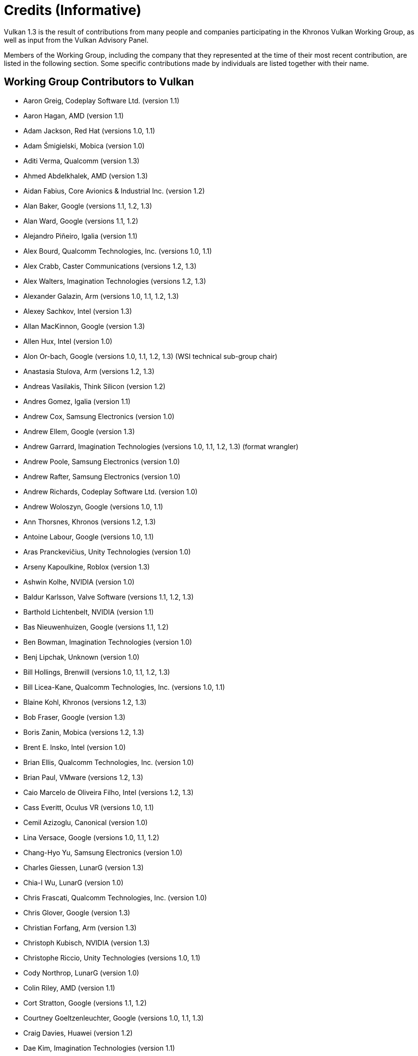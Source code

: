 // Copyright 2015-2023 The Khronos Group Inc.
//
// SPDX-License-Identifier: CC-BY-4.0

[appendix]
[[credits]]
= Credits (Informative)

ifdef::VKSC_VERSION_1_0[]

Vulkan SC 1.0 is the result of contributions from many people and companies
participating in the Khronos Vulkan SC Working Group, building upon the Base
Vulkan specification produced by the Khronos Vulkan Working Group, as well
as input from the Vulkan Advisory Panel.

Members of the Working Group, including the company that they represented at
the time of their most recent contribution, are listed in the following
sections.
Some specific contributions made by individuals are listed together with
their name.

== Working Group Contributors to Vulkan SC 1.0

  * Aarusha Thakral, CoreAVI
  * Aidan Fabius, CoreAVI
  * Alastair Donaldson, Google
  * Alastair Murray, Codeplay Software Ltd.
  * Alex Crabb, Khronos
  * Alexander Galazin, Arm
  * Alis Ors, NXP Semiconductors
  * Alon Or-bach, Samsung Electronics
  * Andrew Garrard, Imagination Technologies
  * Anna Buczkowska, Mobica
  * Balajee Gurumoorah, Huawei Technologies Co., Ltd.
  * Bogdan Naodovic, NVIDIA
  * Boris Zanin, Mobica
  * Brad Cain, NVIDIA
  * Cary Ashby, Collins Aerospace
  * Chris Forbes, Google
  * Craig Davies, Huawei Technologies Co., Ltd.
  * Daniel Bernal, Arm
  * Daniel Koch, NVIDIA
  * Dave Higham, Imagination Technologies
  * Dave McCloskey, Juice Labs
  * David Hayward, Imagination Technologies
  * Donald Scorgie, Imagination Technologies
  * Doug Singkofer, Collins Aerospace
  * Emily Stearns, Khronos
  * Erik Tomusk, Codeplay Software Ltd.
  * Ewa Galamon, Mobica
  * Greg Szober, CoreAVI
  * Illya Rudkin, Codeplay Software Ltd.
  * Jacek Wisniewski, Mobica
  * James Helferty, NVIDIA
  * Jan Hemes, Continental Corporation
  * Jan-Harald Fredriksen, Arm
  * Janos Lakatos, Imagination Technologies
  * Jeff Bolz, NVIDIA
  * Jim Carroll, Mobica
  * John Zulauf, LunarG
  * Jon Leech, Independent (XML toolchain, normative language, release
    wrangler)
  * Jun Wang, Huawei Technologies Co., Ltd.
  * Karen Ghavam, LunarG
  * Karolina Palka, Mobica
  * Ken Wenger, CoreAVI
  * Lenny Komow, LunarG
  * Lilja Tamminen, Basemark Oy
  * Luca Di Mauro, Arm
  * Lukasz Janyst, Daedalean
  * Mark Bellamy, Arm
  * Matthew Netsch, Qualcomm Technologies, Inc.
  * Michael Wong, Codeplay Software Ltd.
  * Mukund Keshava, NVIDIA
  * Neil Stroud, CoreAVI
  * Neil Trevett, NVIDIA
  * Nick Blurton-Jones, CoreAVI
  * Pawel Ksiezopolski, Mobica
  * Piotr Byszewski, Mobica
  * Rob Simpson, Qualcomm Technologies, Inc.
  * Stephne Strahn, Kalray
  * Steve Viggers, CoreAVI (working group chair)
  * Tim Lewis, Khronos
  * Todd Brown, Collins Aerospace
  * Tom Malnar, CoreAVI
  * Tom Olson, Arm
  * Tony Zlatinski, NVIDIA
  * Vladyslav Zakkarchenko, Huawei Technologies Co., Ltd.

endif::VKSC_VERSION_1_0[]

ifndef::VKSC_VERSION_1_0[]

Vulkan 1.3 is the result of contributions from many people and companies
participating in the Khronos Vulkan Working Group, as well as input from the
Vulkan Advisory Panel.

Members of the Working Group, including the company that they represented at
the time of their most recent contribution, are listed in the following
section.
Some specific contributions made by individuals are listed together with
their name.

endif::VKSC_VERSION_1_0[]

== Working Group Contributors to Vulkan

  * Aaron Greig, Codeplay Software Ltd.
    (version 1.1)
  * Aaron Hagan, AMD (version 1.1)
  * Adam Jackson, Red Hat (versions 1.0, 1.1)
  * Adam Śmigielski, Mobica (version 1.0)
  * Aditi Verma, Qualcomm (version 1.3)
  * Ahmed Abdelkhalek, AMD (version 1.3)
  * Aidan Fabius, Core Avionics & Industrial Inc.
    (version 1.2)
  * Alan Baker, Google (versions 1.1, 1.2, 1.3)
  * Alan Ward, Google (versions 1.1, 1.2)
  * Alejandro Piñeiro, Igalia (version 1.1)
  * Alex Bourd, Qualcomm Technologies, Inc.
    (versions 1.0, 1.1)
  * Alex Crabb, Caster Communications (versions 1.2, 1.3)
  * Alex Walters, Imagination Technologies (versions 1.2, 1.3)
  * Alexander Galazin, Arm (versions 1.0, 1.1, 1.2, 1.3)
  * Alexey Sachkov, Intel (version 1.3)
  * Allan MacKinnon, Google (version 1.3)
  * Allen Hux, Intel (version 1.0)
  * Alon Or-bach, Google (versions 1.0, 1.1, 1.2, 1.3) (WSI technical
    sub-group chair)
  * Anastasia Stulova, Arm (versions 1.2, 1.3)
  * Andreas Vasilakis, Think Silicon (version 1.2)
  * Andres Gomez, Igalia (version 1.1)
  * Andrew Cox, Samsung Electronics (version 1.0)
  * Andrew Ellem, Google (version 1.3)
  * Andrew Garrard, Imagination Technologies (versions 1.0, 1.1, 1.2, 1.3)
    (format wrangler)
  * Andrew Poole, Samsung Electronics (version 1.0)
  * Andrew Rafter, Samsung Electronics (version 1.0)
  * Andrew Richards, Codeplay Software Ltd.
    (version 1.0)
  * Andrew Woloszyn, Google (versions 1.0, 1.1)
  * Ann Thorsnes, Khronos (versions 1.2, 1.3)
  * Antoine Labour, Google (versions 1.0, 1.1)
  * Aras Pranckevičius, Unity Technologies (version 1.0)
  * Arseny Kapoulkine, Roblox (version 1.3)
  * Ashwin Kolhe, NVIDIA (version 1.0)
  * Baldur Karlsson, Valve Software (versions 1.1, 1.2, 1.3)
  * Barthold Lichtenbelt, NVIDIA (version 1.1)
  * Bas Nieuwenhuizen, Google (versions 1.1, 1.2)
  * Ben Bowman, Imagination Technologies (version 1.0)
  * Benj Lipchak, Unknown (version 1.0)
  * Bill Hollings, Brenwill (versions 1.0, 1.1, 1.2, 1.3)
  * Bill Licea-Kane, Qualcomm Technologies, Inc.
    (versions 1.0, 1.1)
  * Blaine Kohl, Khronos (versions 1.2, 1.3)
  * Bob Fraser, Google (version 1.3)
  * Boris Zanin, Mobica (versions 1.2, 1.3)
  * Brent E. Insko, Intel (version 1.0)
  * Brian Ellis, Qualcomm Technologies, Inc.
    (version 1.0)
  * Brian Paul, VMware (versions 1.2, 1.3)
  * Caio Marcelo de Oliveira Filho, Intel (versions 1.2, 1.3)
  * Cass Everitt, Oculus VR (versions 1.0, 1.1)
  * Cemil Azizoglu, Canonical (version 1.0)
  * Lina Versace, Google (versions 1.0, 1.1, 1.2)
  * Chang-Hyo Yu, Samsung Electronics (version 1.0)
  * Charles Giessen, LunarG (version 1.3)
  * Chia-I Wu, LunarG (version 1.0)
  * Chris Frascati, Qualcomm Technologies, Inc.
    (version 1.0)
  * Chris Glover, Google (version 1.3)
  * Christian Forfang, Arm (version 1.3)
  * Christoph Kubisch, NVIDIA (version 1.3)
  * Christophe Riccio, Unity Technologies (versions 1.0, 1.1)
  * Cody Northrop, LunarG (version 1.0)
  * Colin Riley, AMD (version 1.1)
  * Cort Stratton, Google (versions 1.1, 1.2)
  * Courtney Goeltzenleuchter, Google (versions 1.0, 1.1, 1.3)
  * Craig Davies, Huawei (version 1.2)
  * Dae Kim, Imagination Technologies (version 1.1)
  * Damien Leone, NVIDIA (version 1.0)
  * Dan Baker, Oxide Games (versions 1.0, 1.1)
  * Dan Ginsburg, Valve Software (versions 1.0, 1.1, 1.2, 1.3)
  * Daniel Johnston, Intel (versions 1.0, 1.1)
  * Daniel Koch, NVIDIA (versions 1.0, 1.1, 1.2, 1.3)
  * Daniel Rakos, AMD (versions 1.0, 1.1, 1.2, 1.3)
  * Daniel Stone, Collabora (versions 1.1, 1.2)
  * Daniel Vetter, Intel (version 1.2)
  * David Airlie, Red Hat (versions 1.0, 1.1, 1.2, 1.3)
  * David Mao, AMD (versions 1.0, 1.2)
  * David Miller, Miller & Mattson (versions 1.0, 1.1) (Vulkan reference
    card)
  * David Neto, Google (versions 1.0, 1.1, 1.2, 1.3)
  * David Pankratz, Huawei (version 1.3)
  * David Wilkinson, AMD (version 1.2)
  * David Yu, Pixar (version 1.0)
  * Dejan Mircevski, Google (version 1.1)
  * Diego Novillo, Google (version 1.3)
  * Dimitris Georgakakis, Think Silicon (version 1.3)
  * Dominik Witczak, AMD (versions 1.0, 1.1, 1.3)
  * Donald Scorgie, Imagination Technologies (version 1.2)
  * Dzmitry Malyshau, Mozilla (versions 1.1, 1.2, 1.3)
  * Ed Hutchins, Oculus (version 1.2)
  * Emily Stearns, Khronos (versions 1.2, 1.3)
  * François Duranleau, Gameloft (version 1.3)
  * Frank (LingJun) Chen, Qualcomm Technologies, Inc.
    (version 1.0)
  * Fred Liao, Mediatek (version 1.0)
  * Gabe Dagani, Freescale (version 1.0)
  * Gabor Sines, AMD (version 1.2)
  * Graeme Leese, Broadcom (versions 1.0, 1.1, 1.2, 1.3)
  * Graham Connor, Imagination Technologies (version 1.0)
  * Graham Sellers, AMD (versions 1.0, 1.1)
  * Graham Wihlidal, Electronic Arts (version 1.3)
  * Greg Fischer, LunarG (version 1.1)
  * Gregory Grebe, AMD (version 1.3)
  * Hai Nguyen, Google (versions 1.2, 1.3)
  * Hans-Kristian Arntzen, Valve Software (versions 1.1, 1.2, 1.3)
  * Henri Verbeet, Codeweavers (version 1.2)
  * Huei Long Wang, Huawei (version 1.3)
  * Hwanyong Lee, Kyungpook National University (version 1.0)
  * Iago Toral, Igalia (versions 1.1, 1.2)
  * Ian Elliott, Google (versions 1.0, 1.1, 1.2)
  * Ian Romanick, Intel (versions 1.0, 1.1, 1.3)
  * Ivan Briano, Intel (version 1.3)
  * James Fitzpatrick, Imagination (version 1.3)
  * James Hughes, Oculus VR (version 1.0)
  * James Jones, NVIDIA (versions 1.0, 1.1, 1.2, 1.3)
  * James Riordon, Khronos (versions 1.2, 1.3)
  * Jamie Madill, Google (version 1.3)
  * Jan Hermes, Continental Corporation (versions 1.0, 1.1)
  * Jan-Harald Fredriksen, Arm (versions 1.0, 1.1, 1.2, 1.3)
  * Faith Ekstrand, Intel (versions 1.0, 1.1, 1.2, 1.3)
  * Jean-François Roy, Google (versions 1.1, 1.2, 1.3)
  * Jeff Bolz, NVIDIA (versions 1.0, 1.1, 1.2, 1.3)
  * Jeff Juliano, NVIDIA (versions 1.0, 1.1, 1.2)
  * Jeff Leger, Qualcomm Technologies, Inc.
    (versions 1.1, 1.3)
  * Jeff Phillips, Khronos (version 1.3)
  * Jeff Vigil, Samsung Electronics (versions 1.0, 1.1, 1.2, 1.3)
  * Jens Owen, Google (versions 1.0, 1.1)
  * Jeremy Hayes, LunarG (version 1.0)
  * Jesse Barker, Unity Technologies (versions 1.0, 1.1, 1.2, 1.3)
  * Jesse Hall, Google (versions 1.0, 1.1, 1.2, 1.3)
  * Joe Davis, Samsung Electronics (version 1.1)
  * Johannes van Waveren, Oculus VR (versions 1.0, 1.1)
  * John Anthony, Arm (version 1.2, 1.3)
  * John Kessenich, Google (versions 1.0, 1.1, 1.2, 1.3) (SPIR-V and GLSL
    for Vulkan spec author)
  * John McDonald, Valve Software (versions 1.0, 1.1, 1.2, 1.3)
  * John Zulauf, LunarG (versions 1.1, 1.2, 1.3)
  * Jon Ashburn, LunarG (version 1.0)
  * Jon Leech, Independent (versions 1.0, 1.1, 1.2, 1.3) (XML toolchain,
    normative language, release wrangler)
  * Jonas Gustavsson, Samsung Electronics (versions 1.0, 1.1)
  * Jonas Meyer, Epic Games (versions 1.2, 1.3)
  * Jonathan Hamilton, Imagination Technologies (version 1.0)
  * Jordan Justen, Intel (version 1.1)
  * Joshua Ashton, Valve Software (version 1.3)
  * Jungwoo Kim, Samsung Electronics (versions 1.0, 1.1)
  * Jörg Wagner, Arm (version 1.1)
  * Kalle Raita, Google (version 1.1)
  * Karen Ghavam, LunarG (versions 1.1, 1.2, 1.3)
  * Karl Schultz, LunarG (versions 1.1, 1.2)
  * Kathleen Mattson, Khronos (versions 1.0, 1.1, 1.2)
  * Kaye Mason, Google (version 1.2)
  * Keith Packard, Valve (version 1.2)
  * Kenneth Benzie, Codeplay Software Ltd.
    (versions 1.0, 1.1)
  * Kenneth Russell, Google (version 1.1)
  * Kerch Holt, NVIDIA (versions 1.0, 1.1)
  * Kevin O'Neil, AMD (version 1.1)
  * Kevin Petit, Arm (version 1.3)
  * Kris Rose, Khronos (versions 1.2, 1.3)
  * Kristian Kristensen, Intel (versions 1.0, 1.1)
  * Krzysztof Iwanicki, Samsung Electronics (version 1.0)
  * Larry Seiler, Intel (version 1.0)
  * Laura Shubel, Caster Communications (version 1.3)
  * Lauri Ilola, Nokia (version 1.1)
  * Lei Zhang, Google (version 1.2)
  * Lenny Komow, LunarG (versions 1.1, 1.2)
  * Liam Middlebrook, NVIDIA (version 1.3)
  * Lionel Landwerlin, Intel (versions 1.1, 1.2)
  * Lisie Aartsen, Khronos (version 1.3)
  * Liz Maitral, Khronos (version 1.2)
  * Lou Kramer, AMD (version 1.3)
  * Lutz Latta, Lucasfilm (version 1.0)
  * Maciej Jesionowski, AMD (version 1.1)
  * Mais Alnasser, AMD (version 1.1)
  * Marcin Kantoch, AMD (version 1.3)
  * Marcin Rogucki, Mobica (version 1.1)
  * Maria Rovatsou, Codeplay Software Ltd.
    (version 1.0)
  * Mariusz Merecki, Intel (version 1.3)
  * Mark Bellamy, Arm (version 1.2, 1.3)
  * Mark Callow, Independent (versions 1.0, 1.1, 1.2, 1.3)
  * Mark Kilgard, NVIDIA (versions 1.1, 1.2)
  * Mark Lobodzinski, LunarG (versions 1.0, 1.1, 1.2)
  * Mark Young, LunarG (versions 1.1, 1.3)
  * Markus Tavenrath, NVIDIA (version 1.1)
  * Marty Johnson, Khronos (version 1.3)
  * Mateusz Przybylski, Intel (version 1.0)
  * Mathias Heyer, NVIDIA (versions 1.0, 1.1)
  * Mathias Schott, NVIDIA (versions 1.0, 1.1)
  * Mathieu Robart, Arm (version 1.2)
  * Matt Netsch, Qualcomm Technologies, Inc.
    (version 1.1)
  * Matthew Rusch, NVIDIA (version 1.3)
  * Matthäus Chajdas, AMD (versions 1.1, 1.2, 1.3)
  * Maurice Ribble, Qualcomm Technologies, Inc.
    (versions 1.0, 1.1)
  * Maxim Lukyanov, Samsung Electronics (version 1.0)
  * Michael Blumenkrantz, Self (version 1.3)
  * Michael Lentine, Google (version 1.0)
  * Michael O'Hara, AMD (version 1.1)
  * Michael Phillip, Samsung Electronics (version 1.2)
  * Michael Wong, Codeplay Software Ltd.
    (version 1.1)
  * Michael Worcester, Imagination Technologies (versions 1.0, 1.1)
  * Michal Pietrasiuk, Intel (versions 1.0, 1.3)
  * Mika Isojarvi, Google (versions 1.0, 1.1)
  * Mike Schuchardt, LunarG (versions 1.1, 1.2)
  * Mike Stroyan, LunarG (version 1.0)
  * Mike Weiblen, LunarG (versions 1.1, 1.2, 1.3)
  * Minyoung Son, Samsung Electronics (version 1.0)
  * Mitch Singer, AMD (versions 1.0, 1.1, 1.2, 1.3)
  * Mythri Venugopal, Samsung Electronics (version 1.0)
  * Naveen Leekha, Google (version 1.0)
  * Neil Henning, AMD (versions 1.0, 1.1, 1.2, 1.3)
  * Neil Hickey, Arm (version 1.2)
  * Neil Trevett, NVIDIA (versions 1.0, 1.1, 1.2, 1.3)
  * Nick Penwarden, Epic Games (version 1.0)
  * Nicolai Hähnle, AMD (version 1.1)
  * Niklas Smedberg, Unity Technologies (version 1.0)
  * Norbert Nopper, Independent (versions 1.0, 1.1)
  * Nuno Subtil, NVIDIA (versions 1.1, 1.2, 1.3)
  * Pat Brown, NVIDIA (version 1.0)
  * Patrick Cozzi, Independent (version 1.1)
  * Patrick Doane, Blizzard Entertainment (version 1.0)
  * Peter Lohrmann, AMD (versions 1.0, 1.2)
  * Petros Bantolas, Imagination Technologies (version 1.1)
  * Philip Rebohle, Valve Software (version 1.3)
  * Pierre Boudier, NVIDIA (versions 1.0, 1.1, 1.2, 1.3)
  * Pierre-Loup Griffais, Valve Software (versions 1.0, 1.1, 1.2, 1.3)
  * Piers Daniell, NVIDIA (versions 1.0, 1.1, 1.2, 1.3)
  * Ping Liu, Intel (version 1.3)
  * Piotr Bialecki, Intel (version 1.0)
  * Piotr Byszewski, Mobica (version 1.3)
  * Prabindh Sundareson, Samsung Electronics (version 1.0)
  * Pyry Haulos, Google (versions 1.0, 1.1) (Vulkan conformance test
    subcommittee chair)
  * Rachel Bradshaw, Caster Communications (version 1.3)
  * Rajeev Rao, Qualcomm (version 1.2)
  * Ralph Potter, Samsung Electronics (versions 1.1, 1.2, 1.3)
  * Raun Krisch, Samsung Electronics (version 1.3)
  * Ray Smith, Arm (versions 1.0, 1.1, 1.2)
  * Ricardo Garcia, Igalia (version 1.3)
  * Richard Huddy, Samsung Electronics (versions 1.2, 1.3)
  * Rob Barris, NVIDIA (version 1.1)
  * Rob Stepinski, Transgaming (version 1.0)
  * Robert Simpson, Qualcomm Technologies, Inc.
    (versions 1.0, 1.1, 1.3)
  * Rolando Caloca Olivares, Epic Games (versions 1.0, 1.1, 1.2, 1.3)
  * Ronan Keryell, Xilinx (version 1.3)
  * Roy Ju, Mediatek (version 1.0)
  * Rufus Hamade, Imagination Technologies (version 1.0)
  * Ruihao Zhang, Qualcomm Technologies, Inc.
    (versions 1.1, 1.2, 1.3)
  * Samuel Huang, Mediatek (version 1.3)
  * Samuel Iglesias Gonsalvez, Igalia (version 1.3)
  * Sascha Willems, Self (version 1.3)
  * Sean Ellis, Arm (version 1.0)
  * Sean Harmer, KDAB Group (versions 1.0, 1.1)
  * Shannon Woods, Google (versions 1.0, 1.1, 1.2, 1.3)
  * Slawomir Cygan, Intel (versions 1.0, 1.1, 1.3)
  * Slawomir Grajewski, Intel (versions 1.0, 1.1, 1.3)
  * Sorel Bosan, AMD (version 1.1)
  * Spencer Fricke, Samsung Electronics (versions 1.2, 1.3)
  * Stefanus Du Toit, Google (version 1.0)
  * Stephen Huang, Mediatek (version 1.1)
  * Steve Hill, Broadcom (versions 1.0, 1.2)
  * Steve Viggers, Core Avionics & Industrial Inc.
    (versions 1.0, 1.2)
  * Steve Winston, Holochip (version 1.3)
  * Stuart Smith, AMD (versions 1.0, 1.1, 1.2, 1.3)
  * Sujeevan Rajayogam, Google (version 1.3)
  * Tilmann Scheller, Samsung Electronics (version 1.1)
  * Tim Foley, Intel (version 1.0)
  * Tim Lewis, Khronos (version 1.3)
  * Timo Suoranta, AMD (version 1.0)
  * Timothy Lottes, AMD (versions 1.0, 1.1)
  * Tobias Hector, AMD (versions 1.0, 1.1, 1.2, 1.3) (validity language and
    toolchain)
  * Tobin Ehlis, LunarG (version 1.0)
  * Tom Olson, Arm (versions 1.0, 1.1, 1.2, 1.3) (Working Group chair)
  * Tomasz Bednarz, Independent (version 1.1)
  * Tomasz Kubale, Intel (version 1.0)
  * Tony Barbour, LunarG (versions 1.0, 1.1, 1.2)
  * Tony Zlatinski, NVIDIA (version 1.3)
  * Victor Eruhimov, Unknown (version 1.1)
  * Vikram Kushwaha, NVIDIA (version 1.3)
  * Vincent Hindriksen, Stream HPC (versions 1.2, 1.3)
  * Wasim Abbas, Arm (version 1.3)
  * Wayne Lister, Imagination Technologies (version 1.0)
  * Wolfgang Engel, Unknown (version 1.1)
  * Yanjun Zhang, VeriSilicon (versions 1.0, 1.1, 1.2, 1.3)
  * Yunxing Zhu, Huawei (version 1.3)


== Other Credits

The Vulkan Advisory Panel members provided important real-world usage
information and advice that helped guide design decisions.

The wider Vulkan community have provided useful feedback, questions and
specification changes that have helped improve the quality of the
Specification via
link:https://github.com/KhronosGroup/Vulkan-Docs/graphs/contributors[GitHub].

Administrative support to the Working Group for Vulkan 1.1, 1.2, and 1.3 was
provided by Khronos staff including Ann Thorsnes, Blaine Kohl, Dominic
Agoro-Ombaka, Emily Stearns, Jeff Phillips, Lisie Aartsen, Liz Maitral,
Marty Johnson, Tim Lewis, and Xiao-Yu CHENG; and by Alex Crabb, Laura
Shubel, and Rachel Bradshaw of Caster Communications.

Administrative support for Vulkan 1.0 was provided by Andrew Riegel,
Elizabeth Riegel, Glenn Fredericks, Kathleen Mattson and Michelle Clark of
Gold Standard Group.

Technical support was provided by James Riordon, site administration of
Khronos.org and OpenGL.org.

